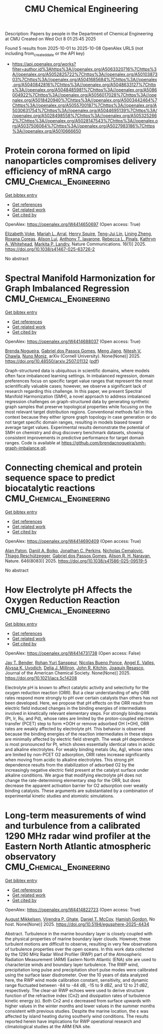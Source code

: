 #+TITLE: CMU Chemical Engineering
Description: Papers by people in the Department of Chemical Engineering at CMU
Created on Wed Oct  8 01:25:45 2025

Found 5 results from 2025-10-01 to 2025-10-08
OpenAlex URLS (not including from_created_date or the API key)
- [[https://api.openalex.org/works?filter=author.id%3Ahttps%3A//openalex.org/A5063320716%7Chttps%3A//openalex.org/A5052825722%7Chttps%3A//openalex.org/A5010387303%7Chttps%3A//openalex.org/A5041685684%7Chttps%3A//openalex.org/A5040842816%7Chttps%3A//openalex.org/A5048633127%7Chttps%3A//openalex.org/A5048485981%7Chttps%3A//openalex.org/A5086004922%7Chttps%3A//openalex.org/A5056017028%7Chttps%3A//openalex.org/A5018420940%7Chttps%3A//openalex.org/A5003442464%7Chttps%3A//openalex.org/A5055700187%7Chttps%3A//openalex.org/A5030631754%7Chttps%3A//openalex.org/A5044695139%7Chttps%3A//openalex.org/A5028498558%7Chttps%3A//openalex.org/A5053252662%7Chttps%3A//openalex.org/A5028147543%7Chttps%3A//openalex.org/A5037506064%7Chttps%3A//openalex.org/A5027983186%7Chttps%3A//openalex.org/A5010666650]]

* Protein corona formed on lipid nanoparticles compromises delivery efficiency of mRNA cargo  :CMU_Chemical_Engineering:
:PROPERTIES:
:UUID: https://openalex.org/W4414650697
:TOPICS: RNA Interference and Gene Delivery, RNA Research and Splicing, Nanopore and Nanochannel Transport Studies
:PUBLICATION_DATE: 2025-09-30
:END:    
    
[[elisp:(doi-add-bibtex-entry "https://doi.org/10.1038/s41467-025-63726-2")][Get bibtex entry]] 

- [[elisp:(progn (xref--push-markers (current-buffer) (point)) (oa--referenced-works "https://openalex.org/W4414650697"))][Get references]]
- [[elisp:(progn (xref--push-markers (current-buffer) (point)) (oa--related-works "https://openalex.org/W4414650697"))][Get related work]]
- [[elisp:(progn (xref--push-markers (current-buffer) (point)) (oa--cited-by-works "https://openalex.org/W4414650697"))][Get cited by]]

OpenAlex: https://openalex.org/W4414650697 (Open access: True)
    
[[https://openalex.org/A5043095118][Elizabeth Voke]], [[https://openalex.org/A5049474410][Mariah L. Arral]], [[https://openalex.org/A5083360462][Henry Squire]], [[https://openalex.org/A5015542317][Teng-Jui Lin]], [[https://openalex.org/A5046925443][Lining Zheng]], [[https://openalex.org/A5018682157][Roxana Coreas]], [[https://openalex.org/A5041219650][Alison Lui]], [[https://openalex.org/A5025340342][Anthony T. Iavarone]], [[https://openalex.org/A5019626105][Rebecca L. Pinals]], [[https://openalex.org/A5010666650][Kathryn A. Whitehead]], [[https://openalex.org/A5045437202][Markita P. Landry]], Nature Communications. 16(1)] 2025. https://doi.org/10.1038/s41467-025-63726-2 
     
No abstract    

    

* Spectral Manifold Harmonization for Graph Imbalanced Regression  :CMU_Chemical_Engineering:
:PROPERTIES:
:UUID: https://openalex.org/W4414688037
:TOPICS: Face and Expression Recognition, Data-Driven Disease Surveillance
:PUBLICATION_DATE: 2025-07-01
:END:    
    
[[elisp:(doi-add-bibtex-entry "https://doi.org/10.48550/arxiv.2507.01132")][Get bibtex entry]] 

- [[elisp:(progn (xref--push-markers (current-buffer) (point)) (oa--referenced-works "https://openalex.org/W4414688037"))][Get references]]
- [[elisp:(progn (xref--push-markers (current-buffer) (point)) (oa--related-works "https://openalex.org/W4414688037"))][Get related work]]
- [[elisp:(progn (xref--push-markers (current-buffer) (point)) (oa--cited-by-works "https://openalex.org/W4414688037"))][Get cited by]]

OpenAlex: https://openalex.org/W4414688037 (Open access: True)
    
[[https://openalex.org/A5043247629][Brenda Nogueira]], [[https://openalex.org/A5048633127][Gabriel dos Passos Gomes]], [[https://openalex.org/A5074821819][Meng Jiang]], [[https://openalex.org/A5068157871][Nitesh V. Chawla]], [[https://openalex.org/A5047689411][Nuno Moniz]], arXiv (Cornell University). None(None)] 2025. https://doi.org/10.48550/arxiv.2507.01132  ([[http://arxiv.org/pdf/2507.01132][pdf]])
     
Graph-structured data is ubiquitous in scientific domains, where models often face imbalanced learning settings. In imbalanced regression, domain preferences focus on specific target value ranges that represent the most scientifically valuable cases; however, we observe a significant lack of research regarding this challenge. In this paper, we present Spectral Manifold Harmonization (SMH), a novel approach to address imbalanced regression challenges on graph-structured data by generating synthetic graph samples that preserve topological properties while focusing on the most relevant target distribution regions. Conventional methods fail in this context because they either ignore graph topology in case generation or do not target specific domain ranges, resulting in models biased toward average target values. Experimental results demonstrate the potential of SMH on chemistry and drug discovery benchmark datasets, showing consistent improvements in predictive performance for target domain ranges. Code is available at https://github.com/brendacnogueira/smh-graph-imbalance.git.    

    

* Connecting chemical and protein sequence space to predict biocatalytic reactions  :CMU_Chemical_Engineering:
:PROPERTIES:
:UUID: https://openalex.org/W4414690409
:TOPICS: Microbial Metabolic Engineering and Bioproduction, Metabolomics and Mass Spectrometry Studies, Computational Drug Discovery Methods
:PUBLICATION_DATE: 2025-10-01
:END:    
    
[[elisp:(doi-add-bibtex-entry "https://doi.org/10.1038/s41586-025-09519-5")][Get bibtex entry]] 

- [[elisp:(progn (xref--push-markers (current-buffer) (point)) (oa--referenced-works "https://openalex.org/W4414690409"))][Get references]]
- [[elisp:(progn (xref--push-markers (current-buffer) (point)) (oa--related-works "https://openalex.org/W4414690409"))][Get related work]]
- [[elisp:(progn (xref--push-markers (current-buffer) (point)) (oa--cited-by-works "https://openalex.org/W4414690409"))][Get cited by]]

OpenAlex: https://openalex.org/W4414690409 (Open access: True)
    
[[https://openalex.org/A5039244003][Alan Paton]], [[https://openalex.org/A5065327102][Daniil A. Boiko]], [[https://openalex.org/A5062326194][Jonathan C. Perkins]], [[https://openalex.org/A5096130111][Nicholas Cemalovic]], [[https://openalex.org/A5081625865][Thiago Reschützegger]], [[https://openalex.org/A5048633127][Gabriel dos Passos Gomes]], [[https://openalex.org/A5002907157][Alison R. H. Narayan]], Nature. 646(8083)] 2025. https://doi.org/10.1038/s41586-025-09519-5 
     
No abstract    

    

* How Electrolyte pH Affects the Oxygen Reduction Reaction  :CMU_Chemical_Engineering:
:PROPERTIES:
:UUID: https://openalex.org/W4414731738
:TOPICS: Fuel Cells and Related Materials, Electrochemical sensors and biosensors, Advanced battery technologies research
:PUBLICATION_DATE: 2025-10-01
:END:    
    
[[elisp:(doi-add-bibtex-entry "https://doi.org/10.1021/jacs.5c14208")][Get bibtex entry]] 

- [[elisp:(progn (xref--push-markers (current-buffer) (point)) (oa--referenced-works "https://openalex.org/W4414731738"))][Get references]]
- [[elisp:(progn (xref--push-markers (current-buffer) (point)) (oa--related-works "https://openalex.org/W4414731738"))][Get related work]]
- [[elisp:(progn (xref--push-markers (current-buffer) (point)) (oa--cited-by-works "https://openalex.org/W4414731738"))][Get cited by]]

OpenAlex: https://openalex.org/W4414731738 (Open access: False)
    
[[https://openalex.org/A5030622040][Jay T. Bender]], [[https://openalex.org/A5071284998][Rohan Yuri Sanspeur]], [[https://openalex.org/A5119366206][Nicolas Bueno Ponce]], [[https://openalex.org/A5106990669][Angel E. Valles]], [[https://openalex.org/A5106990670][Alyssa K. Uvodich]], [[https://openalex.org/A5077085087][Delia J. Milliron]], [[https://openalex.org/A5003442464][John R. Kitchin]], [[https://openalex.org/A5018687349][Joaquin Resasco]], Journal of the American Chemical Society. None(None)] 2025. https://doi.org/10.1021/jacs.5c14208 
     
Electrolyte pH is known to affect catalytic activity and selectivity for the oxygen reduction reaction (ORR). But a clear understanding of why ORR rates respond more strongly to pH over certain catalysts than others has not been developed. Here, we propose that pH effects on the ORR result from electric field induced changes in the binding energies of intermediates involved in kinetically relevant elementary steps. For strongly binding metals (Pt, Ir, Ru, and Pd), whose rates are limited by the proton-coupled electron transfer (PCET) step to form *OOH or remove adsorbed OH (*OH), ORR rates are weakly affected by electrolyte pH. This behavior is observed because the binding energies of the reaction intermediates in these steps are minimally affected by electric field strength. The weak pH dependence is most pronounced for Pt, which shows essentially identical rates in acidic and alkaline electrolytes. For weakly binding metals (Au, Ag), whose rates are limited by non-PCET O2 adsorption, ORR rates increase significantly when moving from acidic to alkaline electrolytes. This strong pH dependence results from the stabilization of adsorbed O2 by the increasingly negative electric field present at the catalyst surface under alkaline conditions. We argue that modifying electrolyte pH does not change the rate-determining elementary step for the ORR, but does decrease the apparent activation barrier for O2 adsorption over weakly binding catalysts. These arguments are substantiated by a combination of experimental kinetic studies and atomistic simulations.    

    

* Long-term measurements of wind and turbulence from a calibrated 1290 MHz radar wind profiler at the Eastern North Atlantic atmospheric observatory  :CMU_Chemical_Engineering:
:PROPERTIES:
:UUID: https://openalex.org/W4414822723
:TOPICS: Wind Energy Research and Development, Meteorological Phenomena and Simulations, Geophysics and Gravity Measurements
:PUBLICATION_DATE: 2025-10-04
:END:    
    
[[elisp:(doi-add-bibtex-entry "https://doi.org/10.5194/egusphere-2025-4434")][Get bibtex entry]] 

- [[elisp:(progn (xref--push-markers (current-buffer) (point)) (oa--referenced-works "https://openalex.org/W4414822723"))][Get references]]
- [[elisp:(progn (xref--push-markers (current-buffer) (point)) (oa--related-works "https://openalex.org/W4414822723"))][Get related work]]
- [[elisp:(progn (xref--push-markers (current-buffer) (point)) (oa--cited-by-works "https://openalex.org/W4414822723"))][Get cited by]]

OpenAlex: https://openalex.org/W4414822723 (Open access: True)
    
[[https://openalex.org/A5115775480][August Mikkelsen]], [[https://openalex.org/A5048715153][Virendra P. Ghate]], [[https://openalex.org/A5052404448][Daniel T. McCoy]], [[https://openalex.org/A5086004922][Hamish Gordon]], No host. None(None)] 2025. https://doi.org/10.5194/egusphere-2025-4434 
     
Abstract. Turbulence in the marine boundary layer is closely coupled with the physical properties of marine boundary layer clouds. However, these turbulent motions are difficult to observe, resulting in very few observations of turbulence properties over the open oceans. In this work data collected by the 1290 MHz Radar Wind Profiler (RWP) part of the Atmospheric Radiation Measurement (ARM) Eastern North Atlantic (ENA) site are used to characterize winds and boundary layer turbulence. The RWP wind, precipitation long pulse and precipitation short pulse modes were calibrated using the surface laser disdrometer. Over the 10 years of data analyzed here, the RWP wind mode calibration constant, sensitivity, and dynamic range fluctuated between -84 to -44 dB, -15 to 9 dBZ, and 12 to 21 dBZ, respectively. The clear-air RWP echoes were used to derive structure function of the refractive index (Cn2) and dissipation rates of turbulence kinetic energy (ε). Both Cn2 and ε decreased from surface upwards with higher values in the winter months and lower values in the summer months consistent with previous studies. Despite the marine location, the ε was affected by island heating during southerly wind conditions. The results reported herein have implications for RWP operational research and climatological studies at the ARM ENA site.    

    
